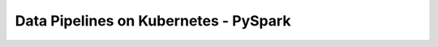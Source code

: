 Data Pipelines on Kubernetes - PySpark
**************************************

.. contents:: Table of Contents
    :backlinks: none

